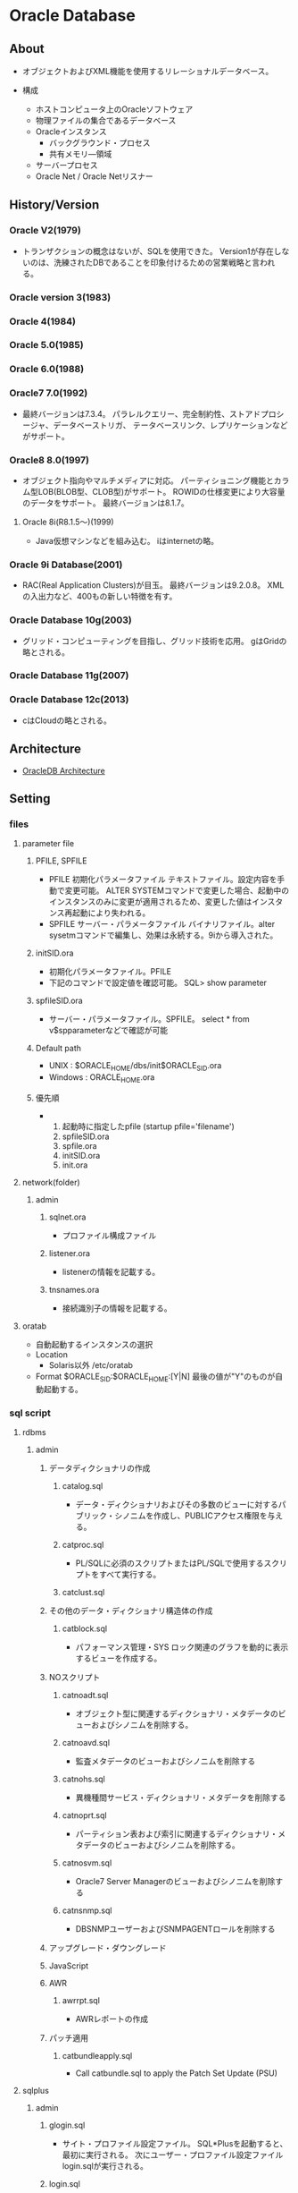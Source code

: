 * Oracle Database
** About
- 
  オブジェクトおよびXML機能を使用するリレーショナルデータベース。

- 構成
  - ホストコンピュータ上のOracleソフトウェア
  - 物理ファイルの集合であるデータベース
  - Oracleインスタンス
    - バックグラウンド・プロセス
    - 共有メモリ―領域
  - サーバープロセス
  - Oracle Net / Oracle Netリスナー

** History/Version
*** Oracle V2(1979)
- 
  トランザクションの概念はないが、SQLを使用できた。
  Version1が存在しないのは、洗練されたDBであることを印象付けるための営業戦略と言われる。

*** Oracle version 3(1983)
*** Oracle 4(1984)
*** Oracle 5.0(1985)
*** Oracle 6.0(1988)
*** Oracle7 7.0(1992)
- 
  最終バージョンは7.3.4。
  パラレルクエリー、完全制約性、ストアドプロシージャ、データベーストリガ、
  テータベースリンク、レプリケーションなどがサポート。

*** Oracle8 8.0(1997)
- 
  オブジェクト指向やマルチメディアに対応。
  パーティショニング機能とカラム型LOB(BLOB型、CLOB型)がサポート。
  ROWIDの仕様変更により大容量のデータをサポート。
  最終バージョンは8.1.7。
  

**** Oracle 8i(R8.1.5～)(1999)
- 
  Java仮想マシンなどを組み込む。
  iはinternetの略。

*** Oracle 9i Database(2001)
- 
  RAC(Real Application Clusters)が目玉。
  最終バージョンは9.2.0.8。
  XMLの入出力など、400もの新しい特徴を有す。

*** Oracle Database 10g(2003)
- 
  グリッド・コンピューティングを目指し、グリッド技術を応用。
  gはGridの略とされる。

*** Oracle Database 11g(2007)
*** Oracle Database 12c(2013)
- 
  cはCloudの略とされる。

** Architecture
- [[file:OracleDB_Architecture.org][OracleDB Architecture]]
** Setting
*** files
**** parameter file
***** PFILE, SPFILE
- PFILE
  初期化パラメータファイル
  テキストファイル。設定内容を手動で変更可能。
  ALTER SYSTEMコマンドで変更した場合、起動中のインスタンスのみに変更が適用されるため、変更した値はインスタンス再起動により失われる。
- SPFILE
  サーバー・パラメータファイル
  バイナリファイル。alter sysetmコマンドで編集し、効果は永続する。9iから導入された。
***** initSID.ora
- 初期化パラメータファイル。PFILE
- 下記のコマンドで設定値を確認可能。
  SQL> show parameter
***** spfileSID.ora
- サーバー・パラメータファイル。SPFILE。
  select * from v$spparameterなどで確認が可能
***** Default path
- UNIX : $ORACLE_HOME/dbs/init$ORACLE_SID.ora
- Windows : ORACLE_HOME\database\initORCL.ora
***** 優先順
- 
  1. 起動時に指定したpfile (startup pfile='filename')
  2. spfileSID.ora
  3. spfile.ora
  4. initSID.ora
  5. init.ora

**** network(folder)
***** admin
****** sqlnet.ora
- プロファイル構成ファイル
****** listener.ora
- listenerの情報を記載する。
****** tnsnames.ora
- 接続識別子の情報を記載する。
**** oratab
- 自動起動するインスタンスの選択
- Location
  - Solaris以外
    /etc/oratab
    
- Format
  $ORACLE_SID:$ORACLE_HOME:[Y|N]
  最後の値が"Y"のものが自動起動する。
*** sql script
**** rdbms
***** admin
****** データディクショナリの作成
******* catalog.sql
- データ・ディクショナリおよびその多数のビューに対するパブリック・シノニムを作成し、PUBLICアクセス権限を与える。
******* catproc.sql
- PL/SQLに必須のスクリプトまたはPL/SQLで使用するスクリプトをすべて実行する。
******* catclust.sql
****** その他のデータ・ディクショナリ構造体の作成
******* catblock.sql
- パフォーマンス管理・SYS
  ロック関連のグラフを動的に表示するビューを作成する。
****** NOスクリプト
******* catnoadt.sql
- オブジェクト型に関連するディクショナリ・メタデータのビューおよびシノニムを削除する。
******* catnoavd.sql
- 監査メタデータのビューおよびシノニムを削除する
******* catnohs.sql
- 異機種間サービス・ディクショナリ・メタデータを削除する
******* catnoprt.sql
- パーティション表および索引に関連するディクショナリ・メタデータのビューおよびシノニムを削除する。
******* catnosvm.sql
- Oracle7 Server Managerのビューおよびシノニムを削除する
******* catnsnmp.sql
- DBSNMPユーザーおよびSNMPAGENTロールを削除する
****** アップグレード・ダウングレード
****** JavaScript
****** AWR
******* awrrpt.sql
- AWRレポートの作成
****** パッチ適用
******* catbundleapply.sql
- Call catbundle.sql to apply the Patch Set Update (PSU)
**** sqlplus
***** admin
****** glogin.sql
- サイト・プロファイル設定ファイル。
  SQL*Plusを起動すると、最初に実行される。
  次にユーザー・プロファイル設定ファイルlogin.sqlが実行される。
****** login.sql
- ユーザー・プロファイル設定ファイル
  現行のディレクトリを検索し、環境変数SQLPATHで指定したディレクトリを検索してファイルを検出する。
  glogin.sqlファイルの設定よりも優先される。
****** plustrce.sql
- 
****** pupbld.sql
- PRODUCT_USER_PROFILE表を再作成する。
****** help
******* helpbld.sql
- 新しいヘルプ表の削除および作成。SYSTEMスキーマにコマンドライン・ヘルプを手動でインストールする。
  内部的にはhlpbld.sqlを呼ぶだけ。
******* helpdrop.sql
- コマンドライン・ヘルプの表を削除する。
******* helpus.sql
- ヘルプ・データへのヘルプ表の移入。hlpbldの引数に渡す。
******* hlpbld.sql
- ヘルプ表を作成する。helpusを引数に取って実行する。
*** set
**** shmsys:~
- 
  shmから始まるものが共有メモリの設定
  
**** semsys:~
- 
  semから始まるものがセマフォの設定。

*** variables
**** ORACLE_BASE
- 
  ex) /u01/app/oracle(UNIX)
**** ORACLE_HOME
- 必須項目
  インストールされているディレクトリを指定
  ex) ORACLE_BASE/product/11.2.0/db_1
**** ORACLE_SID
- 必須項目
  初期化パラメータのファイル名に、この関数で指定されている名前が含まれる
**** PATH
- 必須項目
  ex) $ORACLE_HOME
**** Link
- [[http://www.shift-the-oracle.com/config/oracle-environment-variable.html][NLS_LANG、ORACLE_HOME、ORACLE_SID などの設定 - SHIFT the Oracle]]
** Command
*** bin
**** dbca
- 
  dbcaを起動する。

**** expdp
- 
  Data Pump。
**** impdp
**** lsnrctr
- start
  デフォルトのリスナーを起動する
- status
- stop
- help
- reload
- save_config
- exit
**** orapwd
- パスワードファイルを作成する。
  
- Usage
  opapwd file=<fname> entries=<users> force=<y/n> ignorecase=<y/n> nosysdba=<y/n>
  - file : name of password file (required)
  - password : password for SYS will be prompted if not specified at command line
  - entries : maximum number of distinct DBA (optional)
  - force : whether to overwrite existing file (optional)
  - ignorecase : passwords are case-insensitive (optional)
  - nosysdba : whether to shut out the SSYDBA logon (optional Database Vault only)
**** rman
- Recovery Manager。データベースでバックアップおよびリカバリ・タスクを実行し、バックアップ計画の管理を自動化するOracle Databaseクライアントのこと。
  
**** sqlplus
- /nolog
  ログオンを行わずにsqlplusを起動

**** tnsping
- tns用のping。
** SQL言語
- [[file:OracleDB_SQLLang.org][OracleDB_SQLLang.org]]
** PL/SQL
- [[file:OracleDB_PLSQL.org][OracleDB_PLSQL.org]]
** SQL*Plus
- [[file:OracleDB_SQLPlus.org][SQL*Plus.org]]
** Interface
*** SQL*Plus
- 
  SQLを実行するためのインターフェイスユーティリティ。
  アプリケーションから呼ぶことはほとんどなく、人手によるデータベースの管理をするために使う。

*** JDBC
- Java Database Connectivity
*** ODBC
- Java Database Connectivity
*** OO4O
- Oracle Object For Ole
*** Pro*C
- 
  Oracle向けC言語コンパイラ。

** Manage
*** ユーザ分類
**** データベース管理者
***** タスク
****** データベース・サーバ・ハードウェアの評価
****** Oracle Databaseソフトウェアのインストール
****** データベースの計画
****** データベースの作成とオープン
****** データベースのバックアップ
****** システムユーザの登録
****** データベース設計の実装
****** 実行データベースのバックアップ
****** データベースのパフォーマンス・チューニング
****** パッチのダウンロードとインストール
****** 追加ホストのロール・アウト
**** セキュリティ管理者
**** ネットワーク管理者
**** アプリケーション管理者
**** データベースユーザ
*** 管理ロードマップ
**** インスタンスの起動
**** ネットワーク環境構成
**** 記憶域構造の核にｎ
**** メモリー管理
**** ユーザ管理
**** スキーマ・オブジェクトの管理
**** バックアップ・リカバリの実行
**** リカバリ設定の構成
**** データベースの監視およびチューニング
**** 問題の調査、報告、解決
**** ソフトウェアの管理
*** SQLの発行
- SQL*Plus
- Oracle Enterprise Manager
- SQL Developer

** Performance
*** 実行計画
**** Optimiser オプティマイザ
- 最も効率的な実行計画を決定する
***** CBO コストベース・オプティマイザ
- 情報統計をもとに各アクセス方法のコストを計算して、最もコストが低い実行計画を選び出す方法。
  正確な統計情報がないと、最適な実行計画が生成されないため、統計情報を定期的に更新する必要がある。
***** ルールベース・オプティマイザ
- あらかじめ決められたルールに基づいて最適化された実行計画を作成する方法。
  7.2で仕様凍結後、10gでサポート外となっている。
  
**** アクセス・パス
***** 全表スキャン
- HWM(High Water Mark、最高水位標)までのすべてのデータ・ブロックにアクセスしてすべてのレコードを読み込み、
  指定された条件にマッチするか判定を行う。
***** 索引スキャン
- 索引を読み込んでROWID情報を取得し、そのROWIDを使用して表のレコードにアクセスする。
***** ROWIDスキャン
- 最も高速に目的のレコードにアクセスする方法。
  ROWIDは、DB内の「どのデータ・ファイルの、何番目のデータ・ブロック中の、何番目のレコード」といったレコード位置を表す、Oracleの内部的な表現。
  指定すると直接目的のレコードを含むデータ・ブロックへアクセスできるが、表の移動等でROWIDは変更されるため、検索条件とすることは難しい。
**** 結合方法
- 結合順序も影響を及ぼす
***** ネステッド・ループ結合
- インデックスを使用して結合できるレコードを検索
  最初の1件を返すのが早いため、少数の結果を返す処理に向く。
  外部表からレコードをフェッチし、結合条件に一致するレコードを内部表から検索して結合する。
***** ソート/マージ結合
- 
***** ハッシュ結合
- 結合キーのハッシュ表を最初に作成し、それをもとに結合できるレコードを検索
  最初にフルスキャンが発生するがそれ以降は高速。大量のレコードを扱う場合に向く。
  外部表を読み込んで結合キーのハッシュ表をPGA領域に作成し、そのハッシュ表をもとに内部表を検索して結合する方式。
  PGA領域が不足するとディスクの一時表領域を使うためパフォーマンスが低下するため注意が必要。
  その場合pga_aggregate_targetでPGAサイズを拡張することも検討する。
**** 内容
***** COUNT STOPKEY
***** FIXED TABLE FULL
***** HASH JOIN
***** INDEX FAST FULL SCAN
***** INDEX RANGE SCAN
***** INDEX UNIQUE SCAN
***** MERGE JOIN
***** NESTED LOOPS
***** NESTED LOOPS OUTER
***** SELECT STATEMENT
***** SORT AGGREGATE
***** SORT JOIN
***** TABLE ACCESS BY INDEX ROWID
***** TABLE ACCESS CLUSTER
***** TABLE ACCESS FULL
- テーブルに対しフルスキャン
***** Link
- [[http://www.magata.net/memo/index.php?%BC%C2%B9%D4%B7%D7%B2%E8%A4%CE%C6%C9%A4%DF%CA%FD(Oracle)][実行計画の読み方(Oracle) - 闘うITエンジニアの覚え書き]]
- [[http://www.doppo1.net/oracle/tuning/execute-plan.html][実行計画の解析方法(1) - WalkingAlone]]
*** 統計情報
**** 種類
***** 表
- 行数、ブロック数、平均行長
  DBA_TABLESで確認
***** 列
- 列値の種類、NULLの数、データ分布
  DBA_TAB_COLUMNSで確認
***** 索引
- リーフ・ブロック数、階層数、クラスタ化係数
  DBA_INDEXESで確認
***** システム
- CPUパフォーマンスと使用率、I/Oパフォーマンスと使用率
**** 収集
***** 自動統計収集
- 更新が行われた表のみの統計情報を取得する。
***** 手動統計収集
- 特定のオブジェクトみの統計を取得するなど、自分で選ぶことができる。
***** 動的サンプリング
- ハードパース時のSQLの処理に要するメモリとCPUに負荷がかかる。
**** 内容
***** recursive calls
- 実行時内部で発行されたrecursive call、再帰的コールの回数
***** db block gets
- DMLやSELECT FOR UPDATEを発行したときなどに発生するカレントモードで読み込まれたブロック数。
  ブロックの要求回数
***** consistent gets
- SELECTを発行したときなどに発生する読み取り一貫性モードで読み込まれたブロック数
  ブロックレベルの一貫性読み込み回数
***** physical reads
- ディスクアクセスによって読み込まれたブロック数
  物理読み込みの合計数(physical reads direct + physical reads cache)
***** redo size
- REDOログに書き込まれたサイズ
  生成されたREDOの合計（バイト)
***** bytes sent via SQL*Net to client
- クライアントへ送られた合計byte数
***** bytes received via SQL*Net from client
- クライアントから受信した合計byte数
***** SQL*Net roundtrips to/from client
- クライアントに送受信されたNetメッセージの合計数
  Oracle Netの送受信のやり取りの合計数
***** sorts (memory)
- メモリ内で実行されたソート回数
***** sorts (disk)
- ディスク書き込みを伴うソート回数
***** rows processed
- SQLが処理した件数
***** Link
- [[http://www.shift-the-oracle.com/sqlplus/tutorial/autotrace.html][SQL*Plus を使った実行計画の取得 - SHIFT the Oracle]]
- [[http://www.atmarkit.co.jp/ait/articles/0410/21/news098_4.html][SQLチューニングの基盤となる統計情報 - Oracle SQLチューニング講座（5） - @IT]]
**** Link
- [[https://blogs.oracle.com/oracle4engineer/entry/oraclefaq][Oracleの統計情報にまつわる頻出FAQ～概要、確認、収集・取得 - オラクルエンジニア通信 - 技術資料、マニュアル、セミナー]]

*** オプティマイザ・ヒント
- http://docs.oracle.com/cd/E16338_01/server.112/b56312/hintsref.htm
**** 型
- 単一表
- 複数表
- 問合せブロック
- 文
**** ヒント
***** アクセス・パス
****** FULL
****** CLUSTER
****** HASH
****** INDEX, NO_INDEX
****** INDEX_ASC, INDEX_DESC
****** INDEX_COMBINE, INDEX_JOIN
****** INDOX_JOIN
****** INDEX_FFS, NO_INDEX_FFS
****** INDEX_SS, NO_INDEX_SS
****** INDEX_SS_ASC, INDEX_SS_DESC
***** 結合順序
****** LEADING
****** ORDERED
***** 結合操作
****** USE_NL, NO_USE_NL
****** USE_NL_WITH_INDEX
****** USE_MERGE, NO_USE_MERGE
****** USE_HASH, NO_USE_HASH
****** NO_USE_HASH
***** オンライン・アプリケーション・アップグレード
****** CHANGE_DUPKEY_ERROR_INDEX
****** IGNORE_ROW_ON_DUPKEY_INDEX
****** RETRY_ON_ROW_CHANGE
***** パラレル実行
****** PARALLEL, NO_PARALLEL
****** PARALLEL_INDEX, NO_PARALLEL_INDEX
****** PQ_DISTRIBUTE
***** 問合せ変数
****** NO_QUERY_TRANSFORMATION
****** USE_CONCAT
****** NO_EXPAND
****** REWRITE, NO_REWRITE
****** MERGE, NO_MERGE
****** STAR_TRANSFORMATION, NO_STAR_TRANSFORMATION
****** FACT, NO_FACT
****** UNNEST, NO_UNNEST
***** その他
****** APPEND, APPEND_VALUES, NOAPPEND
****** CACHE, NOCACHE
****** PUSH_PRED, NO_PUSH_PRED
****** PUSH_SUBQ, NO_PUSH_SUBQ
****** QB_NAME
****** CURSOR_SHARING_EXACT
****** DRIVING_SITE
****** DYNAMIC_SAMPLING
****** MODEL_MIN_ANALYSIS
*** List
**** 待機イベント
- [[file://OracleDB_Reference.org][OracleDB_Reference.org]]
**** システム統計
- [[http://www.doppo1.net/oracle/tuning/sysstat.html][システム統計一覧 - WalkingAlone]]
*** Manual
**** 概要
**** パフォーマンス計画
**** インスタンスのパフォーマンス最適化
***** 自動パフォーマンス統計
***** 自動パフォーマンス診断
***** メモリの構成および使用方法
***** I/O構成および設計
***** オペレーティング・システム・リソースの管理
***** パフォーマンス・ビューを使用したインスタンスのチューニング
**** SQL文の最適化
***** 問合せオプティマイザ
***** EXPLAIN PLANの使用方法
***** オプティマイザ統計の管理
***** 索引およびクラスタの使用方法
***** SQL計画の管理の使用方法
***** SQLチューニングの概要
***** 自動SQLチューニング
***** SQLアクセス・アドバイザ
***** オプティマイザ・ヒントの使用方法
***** プラン・スタビリティの使用方法
***** アプリケーション・トレース・ツールの使用方法
*****
*** Memo
**** Metrics
***** 2003: User Transaction Per Sec
***** 2004: Physical Reads Per Sec
***** 2005: Physical Reads Per Txn
***** 2006: Physical Writes Per Sec
***** 2016: Redo Generated Per Sec
***** 2017: Redo Generated Per Txn
***** 2018: Logons Per Sec
***** 2026: User Calls Per Sec
***** 2031: Logical Reads Per Txn
***** 2045: Total Parse Count Per Txn
***** 2058: Network Traffic Volume Per Sec
***** 2066: Enqueue Requests Per Txn
***** 2068: DB Block Changes Per Txn
***** 2104: Current Open Cursors Count
***** 2106: SQL Service Response Time
***** 2109: Response Time Per Txn
***** 2121: Executions Per Sec
***** 2144: Average Synchronous Single-Block Read Latency
***** 2145: I/O Megabytes per Second
***** 2146: I/O Requests per Second
***** 2147: Average Active Sessions
**** OEM Metrics
- https://docs.oracle.com/cd/E17559_01/em.111/b61024/toc.htm
**** Tuningが必要なSQLの洗い出し
- 動的パフォーマンスビューによる洗い出し
  - V$SQL : SQLの累積リソース使用状況
  - V$SQL_TEXT : SQLの全文
  - V$SQL_PLAN : SQLの実行計画
*** Link
- [[http://www.atmarkit.co.jp/ait/series/2413/][Oracle SQLチューニング講座 - @IT]]
- [[http://www.oracle.com/technetwork/jp/articles/index-349908-ja.html][Oracleデータベース 性能対策機能 ～StatspackとDiagnostics Packを使いこなす～ - Oracle Technology Network]]
- [[http://www.oracle.com/technetwork/jp/articles/chapter1-1-085735-ja.html][門外不出のOracle現場ワザ 第１章 目からウロコのOracleパフォーマンス分析テクニック - Oracle Technology Network]]
- [[http://www.oracle.com/technetwork/jp/articles/index-088346-ja.html][おら！オラ！Oracle － どっぷり検証生活 現場で役立つOracle DBのパフォーマンスチューニング - Oracle Technology Network]]
- [[http://www.oracle.com/technetwork/jp/ondemand/db-new/091028-insight-tuning-250540-ja.pdf][おら! オラ! Oracle - どっぷり検証生活 - 現場で役立つ Oracle DBのパフォーマンス チューニング(slide)]]
** Security
*** 事前定義ユーザ
**** 事前定義された管理アカウント
***** ANONYMOUS
- Oracle XML DBへおHTTPアクセスを許可するアカウント。
  EPG(Embedded PL/SQL Gateway)をデータベースにインストールするときに、APEX_PUBLIC_USERアカウントの代わりに使用される。
***** CTXSYS
- Oracle Textを管理するためのアカウント。
***** DBSNMP
- データベースの監視及び管理を行うためにOracle Enterprize ManagerのManagement Agentのコンポーネントによって使用されるアカウント。
***** EXFSYS
- Rules Manager機能およびExpression Filter機能と関連頭消されるEXFSYSスキーマにアクセスするために内部で使用されるアカウント。
  (どちらの機能も12cで終了)
***** LBACSYS
- Oracle Label Security(OLS)を管理するためのアカウント。Label Securityオプションをインストールするときのみ作成される。
***** MDSYS
- Oracle SpatialおよびOracle Multimedia Locator管理者アカウント。
***** MGMT_VIEW
- Oracle Enterprise Manager Database Controlで使用されるアカウント。
  
***** OLAPSYS
- OLAPカタログ(CWMLite)を所有するアカウント。非推奨だが下位互換のために保持されている。
***** ORDDATA
- Oracle Multimedia DICOMのデータモデルが含まれている。
***** OWBSYS
***** ORDPLUGINS
- Oracle Multimediaユーザ。Oracleおよびサード・パーティに提供されたプラグインはこのスキーマにインストールされている。
***** ORDSYS
- Oracle Multimedia管理者アカウント。
***** OUTLN
***** SI_INFORMTN_SCHEMA
- SQL/MM Still Image Standard向けの情報ビューを保持しているアカウント。
  
***** SYS
- データベース管理タスクの実行に使用されるアカウント。
***** SYSMAN
- Oracle Enterprise Managerデータベースの管理タスクの実行に使用するアカウント。
  SYSおよびSYSTEMでもこれらのタスクを実行できる。
***** SYSTEM
- Oracle Databaseのデフォルトの汎用データベース管理者アカウント。
  本番環境ではSYSTEMを使用せず、個々のデータベース管理者アカウントを作成するべき。
***** WK_TEST
***** WKSYS
***** WKPROXY
***** WMSYS
- Oracle Workspace Managerのメタデータ情報の格納に使用されるアカウント。
***** XDB
- Oracle XML DBデータおよびメタデータの保存に使用されるアカウント。
**** 事前定義された非管理アカウント
***** APEX_PUBLIC_USER
- Oracle Database Application Expressのアカウント。
  データベース・アクセス記述子(DAD)でデータベースに接続するために使用するOracleのスキーマの指定に使用する。
***** DIP
- 
  Oracle Directory Integration and Provisioning(DIP)のアカウント。
  
***** FLOWS_040100
***** FLOWS_FILES
***** MDDATA
***** ORACLE_OCM
- Oracle Configuration Managerと使用するアカウント。
  現在のインスタンスの構成情報をMy Oracle Supportと関連付けることができる。
***** SPATIAL_CSW_ADMIN_USR
***** SPATIAL_WFS_ADMIN_USR
***** XS$NULL
- セッション内にユーザーが存在しないことを表す内部アカウント。
  ユーザーでないため、Oracle Databaseインスタンスによってのみアクセスできる。権限はない。
**** 事前定義されたサンプル・スキーマ・ユーザアカウント
***** BI
- サンプルスキーマに含まれるBI(Business Intelligence)スキーマを所有するアカウント。
***** HR
- HR(Human Resources)スキーマを管理するためのアカウント。
  企業の従業員や施設に関する情報。
***** OE
- OE(Order Entry)スキーマを管理するためのアカウント。
  製品のインベントリや様々なチャネルによる製品の売り上げ
***** PM
- PM(Product Media)スキーマを管理するためのアカウント。
  企業が販売した各製品の説明と詳細情報
***** IX
- IX(Information Exchange)スキーマを管理するためのアカウント。
  B2Bアプrケーションを介した発送を管理
***** SH
- SH(Sales)スキーマを管理するためのアカウント。
  ビジネス上の決断を容易にするビジネス戦略を格納
**** その他
***** APPQOSSYS
- Oracle Quality of Service Managementで必要なすべてのデータおよびメタデータの格納および管理に使用される。
  
***** TSMSYS
- 透過的なセッション移行(Transparent Session Migration: TSM)に使用されるアカウント。
***** PERFSTAT
- Oracle Statspackに関するユーザ。
**** 旧資料参照
***** DMSYS
- データマイニングアカウント。
  10gまでは存在したが、11gには存在せず、代わりにSYSを使うこととなる。
  [[http://docs.oracle.com/cd/E18283_01/datamine.112/e16807/upgrade_odm.htm][6 Upgrading Oracle Data Mining - Oracle® Data Mining Administrator's Guide 11g Release 2 (11.2)]]

**** Link
- [[https://docs.oracle.com/cd/E16338_01/server.112/b56296/tdpsg_user_accounts.htm#BABGEGFI][Oracle Databaseから提供される事前定義されるユーザー・アカウント - Oracle® Database 2日でセキュリティ・ガイド 11g リリース2(11.2)]]

** Installation
*** Class
**** Desktop Class
- ラップトップコンピュータ用。
**** Server Class
- 拡張構成オプションにアクセスする必要がある場合、このクラスを選択する。
*** Install Type
**** Enterprise Edition
- 完全な機能。
  ミッションクリティカル、OLTP、データウェアハウス環境。
**** Standard Edition
- ワークグループや部門レベル、もしくは中小企業用。
**** Standard One Edition
- ワークグループ、部門、もしくはWebアプリケーションに最適。
**** Personal Edition
- Windowsのみ。
  Enterprise Editionと同様のソフトウェアだが、シングル環境のユーザ開発環境とデプロイメントkン今日のみサポート。
*** 拡張インストール
**** 製品の言語
- ソフトウェアで使用する言語
**** データベース構成タイプ
- 以下のいずれかを選択可能。
  - 汎用目的/トランザクション処理
  - データ・ウェアハウス
**** データベース構成オプション
**** データベース管理オプション
- Oracle Enterprise Managerを使用して、集中管理するかローカル管理するかを指定する。
  - 集中管理
    複数のターゲットを単一のインターフェースで管理できる。
    各ホスト・各コンピュータにOracle Enterprise Management Agentを1つずつ配置する必要がある。
  - ローカル管理
**** リカバリ・オプション
**** スキーマ・パスワード
**** オペレーティング・システム・グループ

*** DB作成
**** CREATE DATABASE
***** 1.インスタンス識別子(SID)の指定
***** 2.必要な環境変数が設定されていることの確認
***** 3.認証方式の選択
***** 4.初期化パラメータファイルの作成
***** 5.(Windows)インスタンスの作成
***** 6.インスタンスへの接続
***** 7.サーバー・パラメータ・ファイルの作成
***** 8.インスタンスの起動
***** 9.CREATE DATABASE文の発酵
***** 10.追加の表領域の作成
***** 11.スクリプトの実行によるデータ・ディクショナリ・ビューの作成
*** Install Log
**** 2016/6/11 11c
- http://docs.oracle.com/cd/E16338_01/install.112/b56277/toc.htm
  
- 6 カーネルパラメータの値が結構違う。とりあえずスルーします。
  /etc/sysctl.confを編集する、とのこと。
  ⇒結局10で怒られたので編集した。

- 7 DISPLAYの設定をして、xhostが利用できるようにしたが、
  今回は色々変更した後で、別に変更しなければ接続できたことに気付いた。
  ⇒oracleでxhost localhost、でOK?
  ⇒違う。rootでxhost local:userを設定。
  oracleユーザでDISPLAYを規定値":0.0"に戻した後、runinstallerを実行。

- 10 
  - emailは入力せず。クリティカルイッシューでメールよこさんぞ、と言われる。
  - Skip software updateとしてしまう。
  - Createする
  - Server Classを選択
  - RACにしようとしたら怒られる。Singleに。
  - Typical Installを行う。
  - 詳細
    - Oracle base : /oracle/app/oracle
    - Software location : /oracle/app/oracle/product/11.2.0/dbhome_1
    - Storage Type : File System
      - Database file location : /oracle/app/oracle/oradata
    - Database edition : Enterprise Edition
    - OSDBA Group : dba
    - Global database name : orcl.localdomain
    - Password : yasutake
  - Inventory
    - Directory : /home/oracle/app/oraInventory
    - Group : oinstall
  - Prerequisite Check
    - Passせず。
      - Phisical Memory
      - OS Kernel Parameters
        - semmsl
        - semmns
        - semmni
        - shmmni
        - ip_local_port_range
      - Package
        - elfutils-libelf-devel-0.97
        - gcc-c++-3.4.5(x86_64)
        - libstdc++-devel-3.4.6(x86_64)
        - pdksh-5.2.14
    - 以下についてIgnore
      - Checks
        - Hard Limit maximum open file descriptors : 65536 -> 4096
        - Hard Limit maximum user processes : 16384 -> 5110
        - Soft Limit maximum user processes : 2047 -> 1024
        - Package : pdksh-5.2.14
  - rootで以下を実行しろ、とのこと。
    - /home/oracle/app/oracInventory/orainstRoot.sh
    - /home/oracle/app/oracle/product/11.2.0/dbhome_1/root.sh
  - current home is not registered in the central inventory on this system. OK? -> Yes
**** 2016/6/14
- パスが/home/oracleになっていたため再作成。
  - plcn.localhost
  - デフォルトのユーザはSYSTEM、だった。
***** DBCA
- General
- test.local_domain
- local management
- すべてyasutake(SYS, SYSTEM, DBSNMP, SYSMAN)
** Backup/Recovery
*** Glossary
**** Backup
***** Logical Backup 論理バックアップ
***** Physical Backup 物理バックアップ
**** Resotre リストア
- 
**** Recovery リカバリ
- アーカイブログ、REDOログを用いて状態を復元すること
*** Memo
**** リカバリ
***** 完全リカバリ
- 障害が発生した直前までリカバリする方法。
- バックアップ、アーカイブログ、REDOログファイルを使い障害が発生した時点の状態に戻す。
  コミットデータは失われない。
****** 手順(RMAN上)
- 
  sql "ALTER TABLESPACE 表領域名 offline immediate";
  RESTORE TABLESPACE 表領域名;
  RECOVER TABLESPACE 表領域名;
  sql "ALTER TABLESPACE 表領域名 online";

***** 不完全リカバリ
- 特定の時点までリカバリする方法。
  アーカイブログを適用できる限りの時点までリカバリが可能。
- 過去の特定の状態に戻すこと全体を「Point In Time Recovery (PITR)」と呼ぶ。

****** 手順
- 
  1. データベースの停止
  2. データベースをマウント
  3. どの時点に復旧したいか決める
  4. RMANコマンドを実行する
- コマンドの実行が完了したら、RESETLOGSオプションでデータベースをオープンする。
** Tools
*** Automatic Workload Repository(AWR)
**** 概要
- 自動ワークロード・リポジトリ
  Oracle Databaseの稼働状況とワークロード情報のスナップショットを自動的に収集/管理する。
  AWRの情報は、MMONによってSGAから直接、定期的(11gのデフォルトは60分毎)に取得され、データベース内に一定期間(11gのデフォルトは8に置換)保存される。
- 10gより提供された、Statspackを進化させたもの。
  Statspackの取得データに加えて、稼働統計やワークロード情報のスナップショットなど実際の使用履歴そのものを動的に取得している。
- StatspackはDB作成時にインストールが必要だったが、AWRはSYSAUX表領域にインストールされている。

**** 収集レベル
- STATISTICS_LEVEL期化パラメータで設定する。
  デフォルトはTYPICAL。より低いBASIC、より高いALLへの設定変更も可能。
  TYPICALはStatspcakのi_snap_level7相当。
**** レポート
- 任意の2時点のスナップショットに基づき、統計をレポート形式で出力したもの。
  利用にはOracle Diagnostics Packが必要(有償)。
- レポート作成
  - EM
    EM上でGUI操作による作成が可能。
  - コマンドライン
    SYSTEMユーザやSSYDBA権限ユーザで"awrrpt.sql"を実行することで作成可能。
**** Snapshot
***** 生成
- exec dbms_workload_repository.create_snapshot();
***** 削除
- exec dbms_workload_repository.drop_snapshot();
***** 設定変更
- exec dbms_workload_repository.modify_snapshot_settings(...);
***** 確認
- select * from dba_hist_snapshot;
**** Baseline
- パフォーマンス上の問題が発生したときに比較するために保持された特定の基幹のパフォーマンスデータが含まれる。
- 自動AWR消去プロセス対象からは除去され、無期限に保存される。
**** Link
- tmp
  - http://docs.oracle.com/cd/E16338_01/server.112/b56312/autostat.htm#i27008
  - http://oracle-pub.wikidot.com/ocm-11g-awr
  
*** Automatic Database Diagnostic Monitor(ADDM)
- 自動データベース診断モニター
  ある程度のパフォーマンス分析を自動的に実施し、その分析結果をレポートとして提供する機能。

*** Database Upgrade Assistant
- 既存のDBを新しいリリースのDBへアップグレードする際に使うツール
*** Net Configuration Assistant (NetCA)
- リスナーとネーミング・メソッドを構成する場合に使用するユーティリティ。
*** Oracle Application Express
- Oracle APEX
  Oracle DatabaseのためのWebアプリケーション開発ツール。
  
*** Oracle Automatic Storage Management(ASM)
- Oracleデータベース・ファイルのボリューム・マネージャ兼ファイルシステム。
*** Oracle Configuration Manager
- クライアントの構成情報の収集と、この情報のOracleリポジトリへのアップロードに使用される。
*** Oracle Data Mining(ODM)
- Oracleデータベースにデータ・マイニング機能を組み込む。
  
*** Oracle Data Pump
**** About
- 
  10gより導入された。
  従来のエクスポート/インポート(exp/impコマンド)と目的は同じく論理バックアップの取得で、データベース間のデータ移動を可能とする。
  従来のexp/impは基本的にユーティリティ側で処理されるが、Data Pumpはデータベースサーバー側でジョブとして管理・処理され、
  「パフォーマンス向上」と「管理性の向上」が得られる。

**** Architecture
- 
  1) コマンドライン・クライアント expdp/impdp
  2) PL/SQLパッケージ DBMS_DATAPUMP (Data Pump API)
  3) PL/SQLパッケージ DBMS_METADATA (メタデータAPI)

**** 利用例
- 
  - 事前準備
    - Directoryの作成
      create or replace directory TEST_DIR as '/home/test';
    - Directoryの権限付与
      grant read, write on directory TEST_DIR to SCOTT;
  - EXPDP
    ex) expdp scott/tiger directory=test_dir tables=emp
  - IMPDP
    ex) impdp scott/tiger directory=test_dir dumpfile=exp.dmp tables=emp
        impdp scott/tiger directory=test_dir dumpfile=exp.dmp sqlfile=ddl.sql

**** Options
***** MODE
****** FULL 全体エクスポート・モード
- FULL=Yでデータベース全体を指定
****** SCHEMAS スキーマ・モード
- スキーマ名を指定
****** TABLESPACES 表領域モード
- 表領域名を指定
****** TABLES 表モード
- テーブル名を指定
****** TRANSPORT トランスポータブル表領域モード
***** FILTER
****** Data filter
- 
  Use "QUERY" or "SAMPLE" parameter.

****** Metadata filter
- 
  Use "EXCLUDE" or "INCLUDE" parameter.

***** Export
****** ESTIMATE_ONLY
- ESTIMATE_ONLY=yで、領域の見積もりのみ実施
***** Import
****** SQLFILE
- SQL DDLの書き込み先ファイルを指定する。import。
***** Both
****** CONTENT
- CONTENT=data_only
  表のデータのみ
- CONTENT=metadata_only
  表の定義のみ
- CONTENT=all(default)
  表のデータと定義の両方
****** DUMPFILE
- ダンプファイル名を指定する。デフォルトは"EXPDAT.DMP"
****** EXCLUDE
- default : null
  一部のオブジェクトを除く。

- object_type
  以下で有効な値を確認可能。
  - 全体モード : DATABASE_EXPORT_OBJECTS
  - スキーマモード : SCHEMA_EXPORT_OBJECTS
  - 表および表領域モード : TABLE_EXPORT_OBJECTS
  
****** INCLUDE
- default : 
****** LOGFILE
- ログファイル名を指定する。デフォルトは"export.log","import.log"
****** NOLOGFILE
- NOLOGFILE=yでログファイルの出力を行わない
**** Memo
***** 特殊文字の利用
- 'や"、()などを利用する際、シェル側で展開されてしまうので、バックスラッシュによるエスケープを行う必要がある。
**** Link
- 
  [[http://otndnld.oracle.co.jp/products/database/oracle11g/pdf/datapump11g2007_quickstart.pdf][Oracle Data Pump クイック・スタート - Oracle ホワイト・ペーパー]]
  [[https://blogs.oracle.com/oracle4engineer/entry/data_pumpexpdpimpdp][Data Pump(expdp/impdp)の使い方～エクスポート／インポート、データ移動、論理バックアップ - オラクルエンジニア通信]]
  [[http://docs.oracle.com/cd/E16338_01/server.112/b56303/part_dp.htm][Oracle Data Pump - Oracle® Databaseユーティリティ 11gリリース2 (11.2)]]
*** Oracle Database Configuration Assistant(DBCA)
- テンプレートからデータベースを作成したり、独自のデータベースを作成するユーティリティ。
**** Create a Database / データベース作成
***** 起動
- shellより"dbca" ($ORACLE_HOME/bin)
***** Templates
- General, Data Warehouseなどから選択
- Template
  - General Purpose or Transaction Processing
  - Custom Database
  - Data Warehouse
***** Identification
- Global Database Nameを指定
***** Management Option
- Enterprise Managerで管理するか否か設定する。
  - Agentが存在する場合は"Register with Grid Control ~"にチェック
  - ローカルで管理する場合"Configure Database Control ~"にチェック
***** Credentials
- パスワードなどを指定する
***** File Locations
****** Storage Type
- File System
- ASM
****** Storage Locations
- テンプレートに設定されているディレクトリ情報を利用
- すべてデータベースファイルに対して共通の位置。指定が必要。
- Oracle Managed Files
  すべてのファイルに対して、「データベース領域」と呼ばれるデフォルトの場所を指定する。
  このオプションを選択すると、データベースファイルの管理を
***** Recovery Configuration
****** Specify Fast Recovery Area
- バックアップおよびリカバリ領域とそのディレクトリ位置・サイズを指定。
****** Enable Archiving
- アーカイブ有効化
***** Database Content
- Sample Schemas / サンプルスキーマ
- Custom Scripts / カスタムスクリプト
***** Initialization Parameters / 初期化パラメータ
****** Memory
- Typical / 標準
- Custom / カスタム
****** Sizing
- Block Size
- Processes / プロセス数
****** Character Sets
- Database Character Set
  - Default
  - Use Unicode
    - AL32UTF8は、Oracleで使用しているUTF-8エンコードの名前。
  - Choose from list
- National Character Set / 各国語キャラクタ・セット
  NVARCHAR2やNCHAR、NCLOBのデータ格納に使われるキャラクタっセット。
  基本はデフォルトのAL16UTF16を使用する。
- Default Language
- Default Territory
****** Connection Mode
- Dedicated Server Mode 専用サーバー・モード
  各ユーザ・プロセスで専用のサーバ・プロセスが使用できる。
  クライアント総数が50以下など、少ないと予想される場合にこのオプションを指定する。
- Shared Server Mode 共用サーバー・モード
  リソース・プールを複数のクライアント接続で共有できる。
***** Storage
- 記憶域構造が表示される。
***** Creation Options
- Create Database
  この時点でデータベースを作成する場合に選択
- Save as a database Template
  後で使用するテンプレートとしてDBの定義を保存する
- Generate atabase Creation Scripts
  後で実行可能なSQLデータベース作成スクリプトを生成する
**** Configure Database Options / DB構成変更
***** Database Content
***** Connection Mode
**** Delete a Database / DB削除
**** Manage Templates / テンプレート管理
***** タイプ
****** シード
- 
  拡張子：.dbc
  既存のデータベース（シード・データベース）の構造および物理データファイルの両方が含まれる。
  
****** 非シード
- .dbt
*** Oracle Database Quality of Service Management
- Oracle Database QoS Management
  システム全体のワークロード・リクエストを監視する自動化されたポリシーベースの製品。
  アプリケーション間で共有されるリソースを監視し、システム構成を調整して、アプリケーションの実行をビジネスに必要なパフォーマンス・レベルに維持する。
*** Oracle Directory Integration and Provisioning Server
- Oracle DIP
  
*** Oracle Enterprise Manager(OEM)
- [[file:OracleDB_EnterpriseManager.org][OracleDB EnterpriseManager]]
*** Oracle Expression Filter
- RUL
  Expression FilterとObject Relationalの機能を使用して、特殊な目的のルールエンジンの機能を提供する。
  12cでサポートが終了。
*** Oracle Identity Management
- 
  アプリケーションとディレクトリ(サード・パーティのLDAPディレクトリを含む)をOracle Internet Directoryに統合して、管理作業にかかる時間とコストを削減できる。

*** Oracle Internet Directory
- Oracleコンポーネントとサード・パーティのアプリケーションによって、ユーザIDおよび資格情報が格納され、アクセスされるリポジトリ。
*** Oracle Label Security
- 
  データベース表に対して行レベルのセキュリティを提供する。
  データ行は、個々の行にラベルを付けることで保護される。
  ニーズに応じて行を様々なセキュリティ・レベルに割り当てることができる。

**** Components
***** Label
****** Level
****** Compartment
****** Group
***** Policy
*** Oracle Locator
- Oracle Spatialで使用可能な主要な機能およびサービスを提供する。
  通常、インターネットおよびワイヤレス・サービス・ベースのアプリケーションおよびパートナ・ベースのGISソリューションをサポートする貯めに必要な、重要な機能を提供する。
*** Oracle Multimedia
- イメージ、オーディオ、ビデオまたは疎オン他の異機種間メディアデータを、他の企業情報と統合したフォーマットで格納、管理および検索する機能。
*** Oracle Multimedia DICOM
- Digital Imaging and Communications in Medicine(DICOM)は医用画像の標準規格。
  
*** Oracle Net Services
**** 制御ユーティリティ
***** リスナー
***** Oracle Connection Manager
**** 構成パラメータ
***** 全体
***** sqlnet.ora
****** プロファイル・パラメータ
******* NAMES.DIRECTORY_PATH
- クライアントの名前解決に使用するネーミング・メソッドの順序を指定する。
- Default
  NAMES.DIRECTORY_PATH=(tnsnames, ldap, ezconnect)
- Value
  - tnsnames(ローカル・ネーミング・メソッド)
    クライアントのtnsnames.oraファイルによりネットサービス名を解決する場合に設定する
  - ldap(ディレクトリ・ネーミング・メソッド)
    データベース・サービス名、ネットサービス名またはネット・サービス別名をディレクトリ・サーバーにより解決する場合に設定する。
  - ezconnectまたはhostname(簡易接続ネーミング・メソッド)
    ホスト名、オプションのポートおよびサービス名で構成されるTCP/IP接続識別子をクライアントで使用できるようにする場合に選択する。
  - nis(外部ネーミング・メソッド)
    既存のNetwork Information Serviceでサービス情報を解決する場合に設定する。
****** ADR診断パラメータ
****** ADR以外の診断パラメータ
***** tnsnames.ora (ローカル・ネーミング)
***** listener.ora (Oracle Net Listener)
***** cman.ora (Oracle Connection Manager)
***** ldap.ora (ディレクトリ使用)
**** Link
- [[https://docs.oracle.com/cd/E16338_01/network.112/b56287/toc.htm][Oracle® Database Net Servicesリファレンス 11gリリース2 (11.2)]]
- [[https://docs.oracle.com/cd/E16338_01/network.112/b56288/toc.htm][Oracle® Database Net Services管理者ガイド 11gリリース2 (11.2)]]
*** Oracle Rules Manager
- EXF
  アプリケーション開発者が条件式をリレーショナル表の1つ以上の列に格納し、索引を付けて評価できるようにするRules Managerのコンポーネント。
  12cでサポートが終了。
*** Oracle Spatial
- Oracleのファンクションとプロシージャを統合した製品で、空間データの格納、アクセスおよび分析を短時間で効率的に処理することを目的としている。
*** Oracle Statspack
- 
  パフォーマンス上の問題点を診断するツール。
  Oracle 8iから提供されている。
  10gでは自動ワークロードリポジトリ(AWR)が提供されたため、マニュアルから削除されているが、機能自体は存続している。
*** Oracle SQL Developer
- GUIツール。
  $ORACLE_HOME/sqldeveloper中に、sqldeveloper.shがあるので起動。
  xが利用できる必要がある。
- 
  http://www.oracle.com/technetwork/jp/developer-tools/sql-developer/downloads/index.html

*** Oracle Text
- 
  全文検索およびドキュメント分類のためのエンジン。
  検索対象の文書の「本文」そのものを検索対象とする。

*** Oracle Universal Installer(OUI)
- Install用ユーティリティ
*** Oracle Workspace Manager
- 作業領域を作成し、バージョンが異なる表の行の値を、異なる作業領域に簡単にグループ化できるインフラストラクチャを提供する。
  ユーザは、古いデータを保持しながら、更新するデータの新しいバージョンを作成することができる。
*** Oracle XML DB
- XMLデータの格納、生成、アクセス、検索、検証、変換、拡張および索引付などの高パフォーマンスの処理に関連する一連のOracle Databaseテクノロジー。
  SQLとXMLの両方のデータ・モデルの相互運用を可能にすることで、ネイティブなXMLサポートを提供する。
*** Recovery Manager / RMAN
- https://docs.oracle.com/cd/E16338_01/backup.112/b56269/toc.htm
**** Commands
***** BACKUP
- バックアップ実行
***** CONFIGURE
- 初期設定
***** CONNECT
***** EXIT
***** RECOVERY
- リカバリ
***** RESTORE
- リストア
***** RMAN
***** RUN
***** SHOW
- 設定表示
****** SHOW ALL
***** SPOOL
**** RMAN Sub Query
**** Recovery Catalog View
**** Link
- [[http://docs.oracle.com/cd/E16338_01/backup.112/b56270/toc.htm][Oracle® Databaseバックアップおよびリカバリ・リファレンス 11gリリース2(11.2)]]
*** TKPROF
** Error
*** ORA-00942
- 該当の表またはビューが存在しない場合や、表やビューに対するアクセス権限が不足している場合に発生する。
*** ORA-00972
- 識別子が長すぎる。
  列名、テーブル名は30文字までとのこと。
*** ORA-01031
- 権限が不足している。
  ユーザの権限等を見直す必要がある。
*** ORA-01659
- 十分な容量がありません。
*** ORA-22868
- LOB列のセグメントがあるが、表セグメントは異なる表領域にある
  削除しようとした表領域には、表のLOB列のセグメントがあるが、表セグメントがない。
  表を削除してから、表領域の削除を再実行する必要がある。
** Reference
- [[file:OracleDB_Reference.org][OracleDB_Reference.org]]
** Glossary
*** ADR
- Automatic Diagnostic Repository 自動診断レポジトリ
  ログファイルなどのデータベースの状況管理や診断に使用するデータを一括で管理する。11gより。
  ログファイルを含むすべての診断データを「ADR_BASE」と呼ばれる単一のディレクトリの配下に補完する。
  ADR_BASEとADR_HOMEの場所は「V$DIAG_INFO」ビューで確認できる。
- 
  [[http://www.atmarkit.co.jp/ait/articles/0808/08/news143.html][11gからの新管理機構「ADR」を理解しよう (1/4) - @IT]]
  [[http://cosol.jp/tech/detail/d3_adr_automatic_diagnostic_repository.shtml][Oracle Database 11gから導入されたADR ( 自動診断リポジトリ ) - 株式会社こーそる]]
*** DUAL表
- 
  1列しか存在しない特別な表。
  SYSDATEやUESRなど、表を適用せずとも値を返す演算に対してSELECTを行う場合に使われる。
  VARCHAR2(1)のDUMMYという列があり、レコード値は'X'となっている。

- 
  Oracle 10gでは、DUAL表そのものは存在しているものの、最適化により実際にはアクセスしないようになっている。

*** Oracle ASM
- Oracle Automatic Storage Management
  データベースファイルの配置とネーミングを自動的に管理する。
  多数のディスクを持つ環境では、管理が簡単になり、パフォーマンスが向上する。

- ファイル・レベルでソフトウェアのストライプ化とミラー化を行う。
  
*** データベース名
**** インスタンス関連
***** データベース識別子、DBID(Database Identifier)
- データベース内部の一意データ識別子。
- 確認方法
  SELECT DBID, NAME, DB_UNIQUE_NAME FROM V$DATABASE;
***** インスタンス識別子、システム識別子、SID(System Identifier)
- ホストサーバー内で有効で、ホストの共有メモリにアクセスするための識別子。
  ホスト外になるとSIDではアクセスできない。
  インスタンスを区別するために使用する一意の識別子。
***** インスタンス名、INSTANCE_NAME
- ホスト外部から、単一のインスタンスを識別するための名前。単独でユニークとは限らない。
  通常は個別に設定しないためSIDと同じ名前になっているが、SIDとINSTANCE_NAMEは役割が全く違う。
- 確認方法
  select instance_name from v$instance;
***** データベース名、DB_NAME
- DB_NAME初期化パラメータを表す。通常SIDと一致する。
  一致しない場合は起動しない。
- 確認方法
  show parameter db_name
****** ドメイン名
- 確認方法
  show parameter db_domain
***** グローバル・データベース名、GLOBAL_NAME
- DATABASE LINK作成に関係するパラメータ。
  GLOBAL_NAMES初期化パラメータと併用することでデータベースリンク名の補完が行われる。
  DB_NAME + DB_DOMAIN(database_name.database_domain)がデフォルト値。
  その他のデータベースと一意に識別されるデータベースの完全名。

***** SERVICE_NAME(S)、サービス名
- 1つのインスタンス、もしくは同じ機能を提供する複数インスタンスの集合体を特定する名称。
  インスタンス名とドメイン名を合わせた名前。
- 確認方法
  show parameter service_name
***** ネットサービス名、NET SERVICE NAME、TNSサービス名、接続識別子
- SERVICE_NAMEに繋ぐためのNet Service上での名前。
*** SCN
- System Change Number
  システム変更番号
- 現在のSCMを確認する : select bdms_flashback.get_system_change_number from dual;
  
*** Schema スキーマ
- 
  データの論理構造の集合。
  1ユーザは1スキーマを必ず所有し、デフォルトで自動的にユーザ名と同じスキーマ名が割り当てられる。
  ユーザなしのスキーマ、スキーマなしのユーザは作成できない。
  
*** SYNONYM シノニム
*** TNS
- Transparent Network Substrate
  データベースの接続や複数ノード間のメッセージのやり取りを単一の共通インターフェースで提供している技術。
  Oracle Net Foundationレイヤーに組み込まれている。
  
*** Database Access Descriptor
- データベースアクセス記述子
  
*** DIRECTORY ディレクトリ
- 
  コンピュータの物理的なディレクトリをSQLやPL/SQLに直接指定することがないように、Oracle城で別名を付けて管理する。
  物理ディレクトリを変更したくなった場合に、SQLやPL/SQLを変更しなくても済む。
  [[http://q.hatena.ne.jp/1093325780][Oracleのディレクトリオブジェクトは何のために存在していますか。どのようなときにどう使うと便利なのですか？ - 人力検索はてな]]

*** 引用識別子/非引用識別子
- 
  非引用識別子は大/小文字が区別されず、すべて大文字として解析される。
  引用識別子は大/小文字が区別される。
  [[http://otndnld.oracle.co.jp/document/products/oracle11g/111/doc_dvd/server.111/E05750-03/sql_elements.htm#57456][スキーマオブジェクト名および修飾子 - Oracle Database SQL言語リファレンス 11g リリース1（11.1）]]
*** RAC
- Oracle Real Application Clusters

*** PSR, CPU, PSU, PSE
- PSR, Patch Set Release
  安定したパッチセットで、重要度の高いバグをフィックス可能。PSUやCPU適用の前提条件であることも多い。
- CPU, Critical Patch Update
  四半期ごとに提供される、セキュリティ修正を中心とした重要な修正の集積体。
- PSU, Patch Set Update
  CPUの修正を含み、かつ適用が推奨される重要な修正を含んだ集積パッチ。CPUと同様四半期ごとに提供される。
- PSE, Patch Set Exception
  別名個別パッチ。
  一つの不具合に対する修正パッチ。リリースタイミングは不定期。
  
*** RMAN
- Recovery Managerのこと。Toolも参照
*** PROFILE
- データベース・リソースの制限の集合。
  
*** 自動化メンテナンス・タスク、AUTOTASK
- データベースのメンテナンス操作を実行するために、一定の間隔をおいて自動的に開始されるタスク。
  問い合わせオプティマイザのスキーマ・オブジェクトに関する統計を収集するタスクなどはその一例。
  
- 3種類の自動化メンテナンス・タスクが事前定義されている。
  - 自動オプティマイザ統計収集
  - 自動セグメント・アドバイザ
  - 自動SQLチューニング・アドバイザ
**** メンテナンス・ウィンドウ
- 自動化メンテナンス・タスクが実行される連続した時間間隔。
  MAINTENANCE_WINDOW_GROUPという名前のウィンドウ・グループに属するOracle Scheduleウィンドウ。
*** コンポジット変数
- 
  コレクションとレコードという、2種類のコンポジット変数がある。
  - コレクション
    常に同じデータ型であり、"要素"と呼ばれる。
  - レコード
    データ型が異なる場合があり、"フィールド"と呼ばれる
*** 行連鎖・行移行
- 無駄なブロックI/Oが多くなりパフォーマンスに影響する。
  [[http://www.insight-tec.com/mailmagazine/ora3/vol440.html][行移行・行連鎖に関する検証 その１ - InsightTechnology]]
**** 行移行
- 1つのデータ・ブロックに収まっていた行が更新されて、行全体の長さが増加したが、更新後の行を保持する十分な空き容量がない場合、
  行全体が新しいブロックに収まることを前提として、行全体が新しいデータ・ブロックに移動される。
  移行された行の元の行断片には、行の移行先の新しいブロックへのポインタまたは「転送先アドレス」が含まれる。そのためROWIDは変わらない。
**** 行連鎖
- 最初に行を挿入するとき、大きすぎて1つのデータ・ブロック内に収まらない場合、
  その行のデータは、セグメント用に確保された1つ以上のデータ・ブロックの連鎖に格納される。
*** Flashback Query
- 誤って変更したデータをもとに戻す場合などに、UNDOデータを参照してデータを復活させることができる。
  http://output-place.blogspot.jp/2013/09/oracle.html
*** Snapshot
- 現在"Materialized View"と呼ばれているものの、昔の呼び方。
  
*** Restore/Recovery リストア/リカバリ
- Restore
  取得しておいたバックアップから、データを物理的に復元すること
- Recovery
  リストアしたデータに対して、その後の変更内容を反映させ最新の状態に復旧すること
*** gc
- Global Cacheのこと。
*** PARSE
**** SOFT PARSE
- パーサによってパースされる。
  次にパースされた文が、共有プールにすでにキャッシュされているかどうかをチェックする。
  共有プールにキャッシュされている場合、すぐにそのSQL文を実行できる。この流れをSOFT PARSEという。
**** HARD PARSE
- 共有プールにキャッシュがなかった場合、ハードパースが行われる。
  オプティマイザが利用されるのはハードパースの場合のみ。
  オプティマイザのアウトプットとして「問合せ実行計画(QEP:QueryExecutionPlan)」が作成される。
  その結果をソースジェネレータが受け取り、必要なデータ構造を生成する。
*** Latch ラッチ
- SGAのメモリー構造を保護するためにOracleで使用される下位レベルの内部ブロック。
  サーバープロセスやバックグラウンドプロセスは、メモリー情報が変更されないように、非常に短い時間ラッチを獲得する。
  目的はロックと同じだが、ユーザーに見せるのがロック、ユーザーに見せないのがラッチ。
*** Inventry インベントリ
- インストール用の領域。
  $ORACLE_HOMEに犬sトールされているソフトウェア情報、JREなどそれ以外のOracle製品情報などが含まれる。
  UNIX/Linuxではインストール時に指定。
  WindowsではC:\Program Files\Oracle\Inventory。
  %ORACLE_HOME\Inventory、というわけではないので注意。
  推奨インストール先は、$Oracle_base/../oraInventory。
** Memo
*** 他システムとの違い
**** 空文字/Null
- 
  可変長文字列において空文字列とNULLを区別しない。
  （正確には空文字列がNULLとして扱われる）

**** 比較演算子
- 
  通常の演算子として認識されず、WHERE句の中でしか利用できない

**** FROM句
- 
  表を必要としないSQLでも、必ず何らかの表を参照するFROM句を書かなければならない。

**** マルチバイト文字
- 
  テーブル名や列名、その別名にマルチバイト文字を使用する場合必ず""で囲む必要がある。
  困難なため、実際には英数字および記号（_ $ #）のみを使用することが推奨される。
*** 読み込み時の情報
**** sequential read
- 
  ランダムアクセス時。
  単一ブロック読み込みのため、読み込んだデータが（1ブロックなので当然）メモリ上で連続する。
  そのため、"sequential"と表示される。

**** scattered read
- 
  シーケンシャル読み込み時。
  複数ブロックを読み込み、それらは連続していないので、"scattered"と表示される。
*** インスタンス
- 
  Oracleでは、管理の単位として「インスタンス」という用語を用いる。
  意味は「バックグラウンドプロセス群＋共有メモリ」のこと。
  データベースを管理しているもの、というイメージであり、データベースそのものではない。
  通常インスタンスとデータベースは1:1で対応するが、RACを使用している場合は異なる。
*** インスタンスリカバリ
- 
  abrotオプションでshutdownした場合には変更済みデータを書き込まず終了するが、
  REDOログファイルのデータを使用して、データを復旧させる。
  この作業を「インスタンスリカバリ」という。
  この作業は、起動時にOracleが勝手に行う。
  Oracleが異常終了した場合もインスタンスリカバリが行われる。
  ただし、キャッシュ上の変更済みデータが失われただけでなく、データファイルが存在しないなどのファイルに関する障害がある場合は、
  本格的な復旧作業が必要。
  
*** rlwrap - sqlplusでヒストリ利用
- 
  "readline-devel"を入れて、rlwrapというツールを使ってwrapする。
  rlwrap_extを利用すれば補完も可能。
- 
  [[http://utopia.knoware.nl/~hlub/uck/rlwrap/][rlwrap]]
  [[http://d.hatena.ne.jp/yohei-a/20101021/1287677679][sqlplus で bash みたいにヒストリを呼び出したりできたらいいな - ablog]]
  [[http://www.intellilink.co.jp/article/column/oracle-yam05.html][第5回 SQL*Plusを使いやすくする - NTTデータ]]

*** 実行スクリプトファイルを指定してSQL*Plusを起動
- 
  スペースを入れて、@xxx.sqlを指定する。
  スペースを入れない場合はネットサービス名となる。
  ex) sqlplus rivus/rivus_pass@orcl_net @go.sql
- 
  [[http://www.shift-the-oracle.com/sqlplus/tutorial/sqlplus-script.html][SQL*Plus を実行スクリプトファイルを指定して起動する - SHIFT the Oracle]]

*** 結果の出力行数を抑制する
- 
  rownum擬似列を利用する。
  where rownum = 1とすると、1行のみ出力できる。行頭を見たい場合に利用している。
  where rownum < 11など、使い道
  
*** 明示カーソルと暗黙カーソル、カーソルFOR LOOP
- [[http://www.shift-the-oracle.com/plsql/cursor-loop.html][明示カーソルと暗黙カーソル - SHIFT the Oracle]]
- [[http://www.istudy.ne.jp/training/serial/plsql/010.html][第10回 「カーソルFORループ文」 - PL/SQLを使ってみよう！ iStudy]]

*** ProcedureとFunctionの違い
- 
  戻り値(RETURN句)の有無。
  ファンクションはプロシージャと異なり、SELECT expr FROM..のような形で含められる。

*** デフォルトパスワード
- 
  SYS : CHANGE_ON_INSTALL
  SYSTEM : MANAGER

- 
  [[http://otndnld.oracle.co.jp/document/products/oracle11g/111/doc_dvd/server.111/E05760-03/dba.htm#403635][DBAのセキュリティと権限の概要 - Oracle Database 管理者ガイド 11gリリース1（11.1）]]

*** Insert文の生成
- 
  DESCRIBEはsqlplusの文なので、pl/sqlから呼ぶことができないが、
  dba_tab_columnsなどに列情報が入っているので、その内容を元にクエリを構成可能。
*** SQL実行計画・統計情報を取得するための準備(PLUSTRACEなど)
- PLUSTRACEロールの作成
  @$ORACLE_HOME/sqlplus/admin/plustrace.sql
- 実行ユーザの割り当て
  GRANT PLUSTRACE TO (USER)
- 
  [[http://www.sql-dbtips.com/performance-tuning/plustrace/][SQL実行計画・統計情報を取得するための準備 - Oracle使いのネタ帳]]

*** Listerの接続関係
- 
  リスナーは、同一リスナーで複数SIDを設定できるし、逆に複数リスナーで一つのSIDを見るように設定することも可能。
  ポートとインスタンスを接続するために存在するのみ、比較的それぞれ自由で疎結合。
*** 自動メンテナンスタスク
- 機能
  - 自動オプティマイザ機能
  - 自動セグメント・アドバイザ
  - 自動SQLチューニング・アドバイザ
*** フラッシュバッククエリ
- 間違えて変更したものをUNDOデータから復活できる。
  http://output-place.blogspot.jp/2013/09/oracle.html
*** トレースの取得
**** ALTER SESSION
**** ログオントリガー
**** ALTER SYSTEM
**** DBMS_MONITOR
- [[https://www.ashisuto.co.jp/db_blog/article/20160630_sqltrace.html][SQLトレースの取得方法まとめ（ケース別） - アシスト Database Support Blog]]
*** Flashback Technology
- http://docs.oracle.com/cd/E16338_01/appdev.112/b56259/adfns_flashback.htm

**** About
**** Type
***** アプリケーション開発機能
****** Oracle Flashback Query
****** Oracle Flashback Version Query
****** Oracle Flashback Transaction Query
****** DBMS_FLASHBACKパッケージ
****** フラッシュバック・トランザクション
****** フラッシュバック・データ・アーカイブ(Oracle Total Recall)
***** データベース管理機能
****** Oracle Flashback Table
****** Orcale Flashback Drop
****** Oracle Flashback Database
**** Settings
*** 外部表
- 外部のファイルを、あたかもテーブルが存在するかのようにアクセスすることができる。
  
- 
  - http://www.shift-the-oracle.com/table/external-table-practice.html
  - http://otn.oracle.co.jp/otn_pl/otn_tool/code_detail?n_code_id=203
  - http://d.hatena.ne.jp/replication/20130408/1366426828
** News
*** 2017/1/24 ライセンス体系
- AWS, Azureにおけるクラウド環境でのコア係数を変更。実質的に値上げ。
  マルチコアプロセッサ向けの適用係数から、他社クラウドサービスを外した。
  http://www.oracle.com/jp/store/cloud-lic-170290-ja.pdf
*** 2016/3/1 SE1の廃止
- Standard Edition Oneを廃止し、Standard Editionの内容を変更したStandard Edition 2に一本化。
  実質的に値上げに。
** Link
*** Oracle 11.2
- [[http://docs.oracle.com/cd/E16338_01/nav/portal_booklist.htm][Oracle® Databaseオンライン・ドキュメント・ライブラリ 11g リリース2 (11.2) すべてのドキュメント]]
**** Install
- [[http://docs.oracle.com/cd/E16338_01/install.112/b56277/toc.htm][Oracle® Databaseクイック・インストレーション・ガイド 11gリリース2 (11.2) for Linux x86-64]]
- [[http://docs.oracle.com/cd/E16338_01/install.112/b56273/rev_precon_db.htm#BGECJCJI][Oracle® Databaseインストレーション・ガイド 11gリリース2 (11.2) for Linux]]
**** 概要
- [[https://docs.oracle.com/cd/E16338_01/server.112/b56306/toc.htm][Oracle® Database概要 11gリリース2 (11.2)]]
**** Manage
- [[https://docs.oracle.com/cd/E16338_01/server.112/b56301/toc.htm][Oracle® Database管理者ガイド 11gリリース2 (11.2)]]
- [[https://docs.oracle.com/cd/E16338_01/backup.112/b56269/toc.htm][Oracle Databaseバックアップおよびリカバリ・ユーザーズ・ガイド11g リリース2(11.2)]]
- [[https://docs.oracle.com/cd/E16338_01/server.112/b61035/title.htm][Oracle® Automatic Storage Management管理者ガイド 11gリリース2 (11.2)]]
**** SQL言語
- [[https://docs.oracle.com/cd/E16338_01/server.112/b56299/toc.htm][Oracle® Database SQL言語リファレンス 11gリリース2]]
**** SQL*Plus
- [[https://docs.oracle.com/cd/E16338_01/server.112/b56314/toc.htm][SQL*Plus®ユーザーズ・ガイドおよびリファレンスリリース11.2]]
**** PL/SQL
- [[https://docs.oracle.com/cd/E16338_01/appdev.112/b56260/toc.htm][Oracle® Database PL/SQL言語リファレンス 11gリリース2 (11.2)]]
- [[https://docs.oracle.com/cd/E16338_01/appdev.112/b56262/toc.htm][Oracle® Database PL/SQLパッケージおよびタイプ・リファレンス 11g リリース2(11.2)]]
**** Backup/Recovery
- [[https://docs.oracle.com/cd/E16338_01/backup.112/b56269/toc.htm][Oracle Databaseバックアップおよびリカバリ・ユーザーズ・ガイド 11g リリース2(11.2)]]
- [[http://docs.oracle.com/cd/E16338_01/backup.112/b56270/toc.htm][Oracle® Databaseバックアップおよびリカバリ・リファレンス 11gリリース2(11.2)]]
**** Reference
- [[https://docs.oracle.com/cd/E16338_01/server.112/b56311/toc.htm][Oracle® Databaseリファレンス 11gリリース2 (11.2)]]
**** Performance
- [[https://docs.oracle.com/cd/E16338_01/server.112/b56312/toc.htm][Oracle® Databaseパフォーマンス・チューニング・ガイド 11gリリース2 (11.2)]]

**** 2日でシリーズ
- [[https://docs.oracle.com/cd/E16338_01/server.112/b56320/toc.htm][Oracle® Database 2日でデータベース管理者 11gリリース2(11.2)]]
- [[https://docs.oracle.com/cd/E16338_01/server.112/b56313/tdppt_preface.htm#sthref2][Oracle® Database 2日でパフォーマンス・チューニング・ガイド 11gリリース2(11.2)]]
*** Etc
- [[http://luna.gonna.jp/oracle/index.html][オラクル ちょこっとリファレンス]]
- [[http://kagamihoge.hatenablog.com/entry/2014/01/03/180049][どのようにOracleを勉強してきたか - kagamihogeの日記]]
- [[https://blogs.oracle.com/otnjp/entry/links_for_oracle_database_beginners][春からはじめる、春からやりなおす。これから学ぶOracle Database - Oracle Technology Network Japan Blog]]
- [[http://www.drk7.jp/MT/archives/001223.html][Oracle 運用術 ： これだけでほぼ十分。運用監視スクリプト - drk7.jp]]

